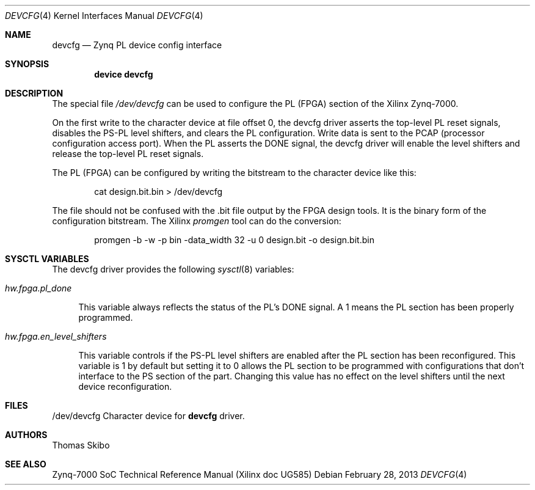 .\"
.\" Copyright (c) 2013 Thomas Skibo
.\" All rights reserved.
.\"
.\" Redistribution and use in source and binary forms, with or without
.\" modification, are permitted provided that the following conditions
.\" are met:
.\" 1. Redistributions of source code must retain the above copyright
.\"    notice, this list of conditions and the following disclaimer.
.\" 2. The name of the author may not be used to endorse or promote products
.\"    derived from this software without specific prior written permission.
.\"
.\" THIS SOFTWARE IS PROVIDED BY THE AUTHOR AND CONTRIBUTORS ``AS IS'' AND
.\" ANY EXPRESS OR IMPLIED WARRANTIES, INCLUDING, BUT NOT LIMITED TO, THE
.\" IMPLIED WARRANTIES OF MERCHANTABILITY AND FITNESS FOR A PARTICULAR PURPOSE
.\" ARE DISCLAIMED.  IN NO EVENT SHALL THE AUTHOR OR CONTRIBUTORS BE LIABLE
.\" FOR ANY DIRECT, INDIRECT, INCIDENTAL, SPECIAL, EXEMPLARY, OR CONSEQUENTIAL
.\" DAMAGES (INCLUDING, BUT NOT LIMITED TO, PROCUREMENT OF SUBSTITUTE GOODS
.\" OR SERVICES; LOSS OF USE, DATA, OR PROFITS; OR BUSINESS INTERRUPTION)
.\" HOWEVER CAUSED AND ON ANY THEORY OF LIABILITY, WHETHER IN CONTRACT, STRICT
.\" LIABILITY, OR TORT (INCLUDING NEGLIGENCE OR OTHERWISE) ARISING IN ANY WAY
.\" OUT OF THE USE OF THIS SOFTWARE, EVEN IF ADVISED OF THE POSSIBILITY OF
.\" SUCH DAMAGE.
.\"
.\" $FreeBSD$
.\"
.Dd February 28, 2013
.Dt DEVCFG 4
.Os
.Sh NAME
.Nm devcfg
.Nd Zynq PL device config interface
.Sh SYNOPSIS
.Cd device devcfg
.Sh DESCRIPTION
The special file
.Pa /dev/devcfg
can be used to configure the PL (FPGA) section of the Xilinx Zynq-7000.
.Pp
On the first write to the character device at file offset 0, the devcfg driver
asserts the top-level PL reset signals, disables the PS-PL level shifters,
and clears the PL configuration.  Write data is sent to
the PCAP (processor configuration access port).  When the PL asserts the
DONE signal, the devcfg driver will enable the level shifters and release
the top-level PL reset signals.
.Pp
The PL (FPGA) can be configured by writing the bitstream to the
character device like this:
.Bd -literal -offset indent
cat design.bit.bin > /dev/devcfg
.Ed
.Pp
The file should not be confused with the .bit file output by the FPGA
design tools.  It is the binary form of the configuration bitstream.
The Xilinx
.Pa promgen
tool can do the conversion:
.Bd -literal -offset indent
promgen -b -w -p bin -data_width 32 -u 0 design.bit -o design.bit.bin
.Ed
.Sh SYSCTL VARIABLES
The devcfg driver provides the following
.Xr sysctl 8
variables:
.Bl -tag -width 12
.It Va hw.fpga.pl_done
.Pp
This variable always reflects the status of the PL's DONE signal.  A 1
means the PL section has been properly programmed.
.It Va hw.fpga.en_level_shifters
.Pp
This variable controls if the PS-PL level shifters are enabled after the
PL section has been reconfigured.  This variable is 1 by default but setting
it to 0 allows the PL section to be programmed with configurations that
don't interface to the PS section of the part.  Changing this value has no
effect on the level shifters until the next device reconfiguration.
.Sh FILES
/dev/devcfg Character device for
.Nm
driver.
.Sh AUTHORS
Thomas Skibo
.Sh SEE ALSO
Zynq-7000 SoC Technical Reference Manual (Xilinx doc UG585)
